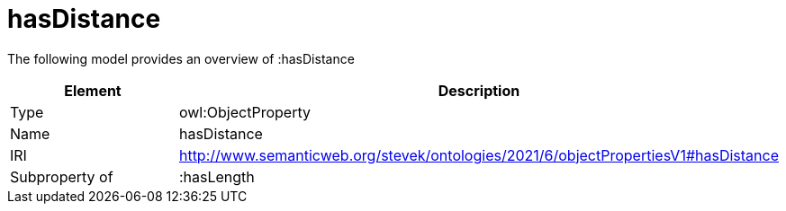 // This file was created automatically by title Untitled No version .
// DO NOT EDIT!

= hasDistance

//Include information from owl files

The following model provides an overview of :hasDistance

|===
|Element |Description

|Type
|owl:ObjectProperty

|Name
|hasDistance

|IRI
|http://www.semanticweb.org/stevek/ontologies/2021/6/objectPropertiesV1#hasDistance

|Subproperty of
|:hasLength

|===